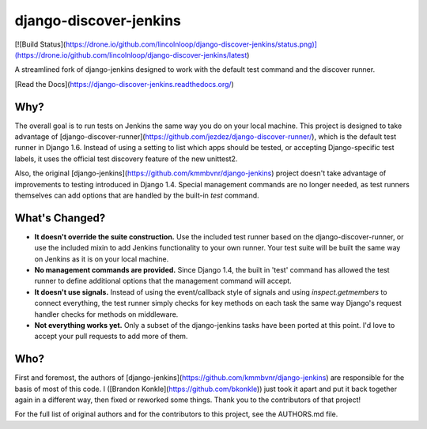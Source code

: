 django-discover-jenkins
=======================

[![Build Status](https://drone.io/github.com/lincolnloop/django-discover-jenkins/status.png)](https://drone.io/github.com/lincolnloop/django-discover-jenkins/latest)

A streamlined fork of django-jenkins designed to work with the default test command and the discover runner.

[Read the Docs](https://django-discover-jenkins.readthedocs.org/)

Why?
----

The overall goal is to run tests on Jenkins the same way you do on your local machine. This project is designed to take advantage of [django-discover-runner](https://github.com/jezdez/django-discover-runner/), which is the default test runner in Django 1.6. Instead of using a setting to list which apps should be tested, or accepting Django-specific test labels, it uses the official test discovery feature of the new unittest2.

Also, the original [django-jenkins](https://github.com/kmmbvnr/django-jenkins) project doesn't take advantage of improvements to testing introduced in Django 1.4. Special management commands are no longer needed, as test runners themselves can add options that are handled by the built-in `test` command.


What's Changed?
---------------

* **It doesn't override the suite construction.** Use the included test runner based on the django-discover-runner, or use the included mixin to add Jenkins functionality to your own runner. Your test suite will be built the same way on Jenkins as it is on your local machine.
* **No management commands are provided.** Since Django 1.4, the built in 'test' command has allowed the test runner to define additional options that the management command will accept.
* **It doesn't use signals.** Instead of using the event/callback style of signals and using `inspect.getmembers` to connect everything, the test runner simply checks for key methods on each task the same way Django's request handler checks for methods on middleware.
* **Not everything works yet.** Only a subset of the django-jenkins tasks have been ported at this point. I'd love to accept your pull requests to add more of them.

Who?
----

First and foremost, the authors of [django-jenkins](https://github.com/kmmbvnr/django-jenkins) are responsible for the basis of most of this code. I ([Brandon Konkle](https://github.com/bkonkle)) just took it apart and put it back together again in a different way, then fixed or reworked some things. Thank you to the contributors of that project!

For the full list of original authors and for the contributors to this project, see the AUTHORS.md file.


